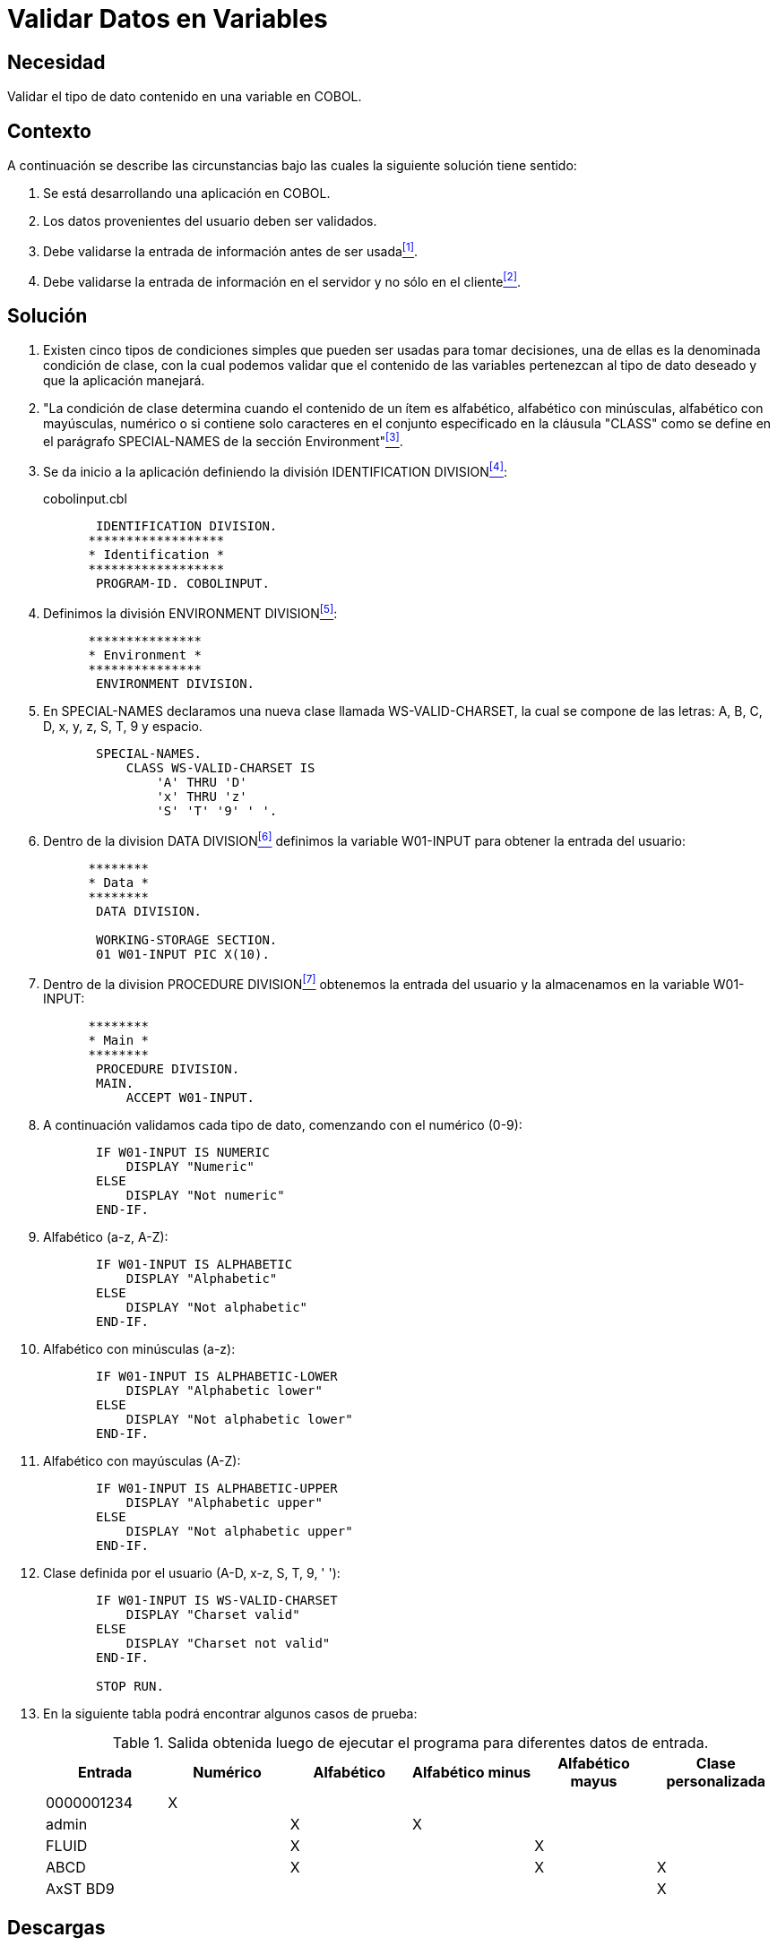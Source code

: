 :slug: defends/cobol/validar-datos-variables/
:category: cobol
:description: Nuestros ethical hackers explican cómo evitar vulnerabilidades de seguridad mediante la programación segura en COBOL al explicar en detalle cómo se deben validar adecuadamente los diferentes tipos de datos ingresados por el usuario, los cuales pueden provocar un mal funcionamiento del sistema.
:keywords: Validar, Variables, COBOL, Clase, Datos, SPECIAL-NAMES.
:defends: yes

= Validar Datos en Variables

== Necesidad

Validar el tipo de dato contenido en una variable en +COBOL+.

== Contexto

A continuación se describe las circunstancias 
bajo las cuales la siguiente solución tiene sentido:

. Se está desarrollando una aplicación en +COBOL+.
. Los datos provenientes del usuario deben ser validados.
. Debe validarse la entrada de información antes de ser usada<<r1,^[1]^>>.
. Debe validarse la entrada de información en el servidor 
y no sólo en el cliente<<r2,^[2]^>>.

== Solución

. Existen cinco tipos de condiciones simples 
que pueden ser usadas para tomar decisiones, 
una de ellas es la denominada condición de clase, 
con la cual podemos validar que el contenido de las variables 
pertenezcan al tipo de dato deseado 
y que la aplicación manejará.

. "La condición de clase 
determina cuando el contenido de un ítem es alfabético, 
alfabético con minúsculas, alfabético con mayúsculas, numérico 
o si contiene solo caracteres en el conjunto especificado 
en la cláusula +"CLASS"+ 
como se define en el parágrafo +SPECIAL-NAMES+ 
de la sección +Environment+"<<r3,^[3]^>>.

. Se da inicio a la aplicación definiendo la división +IDENTIFICATION DIVISION+<<r4,^[4]^>>:
+
.cobolinput.cbl
[source,cobol,linenums]
----
       IDENTIFICATION DIVISION.
      ******************
      * Identification *
      ******************
       PROGRAM-ID. COBOLINPUT.
----
. Definimos la división +ENVIRONMENT DIVISION+<<r5,^[5]^>>:
+
[source,cobol,linenums]
----
      ***************
      * Environment *
      ***************
       ENVIRONMENT DIVISION.
----
. En +SPECIAL-NAMES+ declaramos una nueva clase llamada +WS-VALID-CHARSET+, 
la cual se compone de las letras: A, B, C, D, x, y, z, S, T, 9 y espacio.
+
[source,cobol,linenums]
----
       SPECIAL-NAMES.
           CLASS WS-VALID-CHARSET IS
               'A' THRU 'D'
               'x' THRU 'z'
               'S' 'T' '9' ' '.
----
. Dentro de la division +DATA DIVISION+<<r6,^[6]^>> 
definimos la variable +W01-INPUT+ para obtener la entrada del usuario:
+
[source,cobol,linenums]
----
      ********
      * Data *
      ********
       DATA DIVISION.

       WORKING-STORAGE SECTION.
       01 W01-INPUT PIC X(10).
----
. Dentro de la division +PROCEDURE DIVISION+<<r7,^[7]^>> 
obtenemos la entrada del usuario 
y la almacenamos en la variable +W01-INPUT+:
+
[source,cobol,linenums]
----
      ********
      * Main *
      ********
       PROCEDURE DIVISION.
       MAIN.
           ACCEPT W01-INPUT.
----
. A continuación validamos cada tipo de dato, comenzando con el numérico (0-9):
+
[source,cobol,linenums]
----
       IF W01-INPUT IS NUMERIC
           DISPLAY "Numeric"
       ELSE
           DISPLAY "Not numeric"
       END-IF.
----
. Alfabético (a-z, A-Z):
+
[source,cobol,linenums]
----
       IF W01-INPUT IS ALPHABETIC
           DISPLAY "Alphabetic"
       ELSE
           DISPLAY "Not alphabetic"
       END-IF.
----
. Alfabético con minúsculas (a-z):
+
[source,cobol,linenums]
----
       IF W01-INPUT IS ALPHABETIC-LOWER
           DISPLAY "Alphabetic lower"
       ELSE
           DISPLAY "Not alphabetic lower"
       END-IF.
----
. Alfabético con mayúsculas (A-Z):
+
[source,cobol,linenums]
----
       IF W01-INPUT IS ALPHABETIC-UPPER
           DISPLAY "Alphabetic upper"
       ELSE
           DISPLAY "Not alphabetic upper"
       END-IF.
----
. Clase definida por el usuario (A-D, x-z, S, T, 9, ' '):
+
[source,cobol,linenums]
----
       IF W01-INPUT IS WS-VALID-CHARSET
           DISPLAY "Charset valid"
       ELSE
           DISPLAY "Charset not valid"
       END-IF.

       STOP RUN.
----
. En la siguiente tabla podrá encontrar algunos casos de prueba:
+
.Salida obtenida luego de ejecutar el programa para diferentes datos de entrada.
[options="header"]
|===
|Entrada |Numérico |Alfabético |Alfabético minus |Alfabético mayus |Clase personalizada

|0000001234
|X
|
|
|
|

|admin
|
|X
|X
|
|

|FLUID
|
|X
|
|X
|

|ABCD
|
|X
|
|X
|X

|AxST BD9
|
|
|
|
|X

|===

== Descargas

Puedes descargar el código fuente 
pulsando en el siguiente enlace:

. [button]#link:src/cobolinput.cbl[cobolinput.cbl >>]# contiene 
la implementación del código depurado anteriormente.

== Referencias

. [[r1]] link:../../../rules/173/[REQ.173 Descartar información insegura].
. [[r2]] link:https://www.ibm.com/support/knowledgecenter/ssw_i5_54/books/sc092539.pdf[ILE COBOL Reference].
. [[r3]] link:https://www.ibm.com/support/knowledgecenter/SS4QVT_8.5.1/com.ibm.etools.iseries.langref.doc/c0925395104.htm[SPECIAL-NAMES Paragraph].
. [[r4]] link:https://www.ibm.com/support/knowledgecenter/en/ssw_ibm_i_73/rzasb/iddiv.htm[Identification Division].
. [[r5]] link:https://www.ibm.com/support/knowledgecenter/en/ssw_ibm_i_72/rzasb/envcon.htm[Environment Division].
. [[r6]] link:http://www.escobol.com/modules.php?name=Sections&op=viewarticle&artid=13[Data Division].
. [[r7]] link:https://www.ibm.com/support/knowledgecenter/SSQ2R2_9.1.1/com.ibm.ent.cbl.zos.doc/PGandLR/ref/rlpds.html[Procedure division structure].